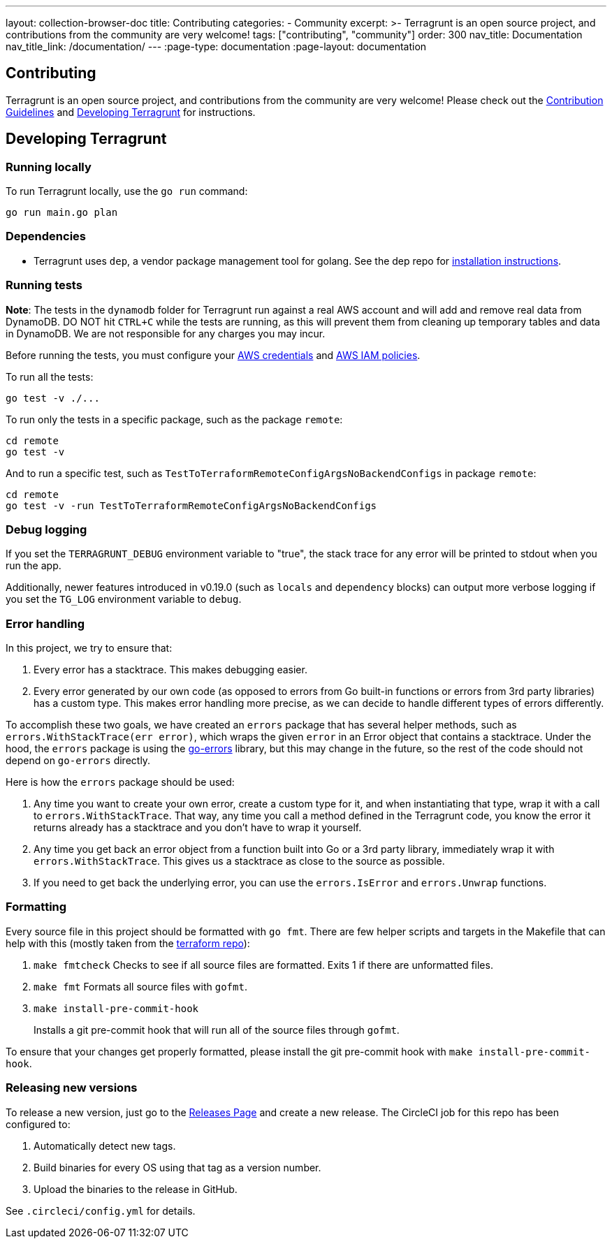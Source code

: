 ---
layout: collection-browser-doc
title: Contributing
categories:
  - Community
excerpt: >-
  Terragrunt is an open source project, and contributions from the community are very welcome!
tags: ["contributing", "community"]
order: 300
nav_title: Documentation
nav_title_link: /documentation/
---
:page-type: documentation
:page-layout: documentation

:toc:
:toc-placement!:

// GitHub specific settings. See https://gist.github.com/dcode/0cfbf2699a1fe9b46ff04c41721dda74 for details.
ifdef::env-github[]
:tip-caption: :bulb:
:note-caption: :information_source:
:important-caption: :heavy_exclamation_mark:
:caution-caption: :fire:
:warning-caption: :warning:
toc::[]
endif::[]


== Contributing

Terragrunt is an open source project, and contributions from the community are very welcome! Please check out the link:https://github.com/gruntwork-io/terragrunt/blob/master/CONTRIBUTING.md[Contribution Guidelines] and link:#developing-terragrunt[Developing Terragrunt] for instructions.

== Developing Terragrunt

=== Running locally

To run Terragrunt locally, use the `go run` command:

[source,bash]
----
go run main.go plan
----

=== Dependencies

* Terragrunt uses `dep`, a vendor package management tool for golang. See the dep repo for https://github.com/golang/dep[installation instructions].

=== Running tests

*Note*: The tests in the `dynamodb` folder for Terragrunt run against a real AWS account and will add and remove real data from DynamoDB. DO NOT hit `CTRL+C` while the tests are running, as this will prevent them from cleaning up temporary tables and data in DynamoDB. We are not responsible for any charges you may incur.

Before running the tests, you must configure your link:{site-baseurl}/documentation/features/aws-auth/#aws-credentials[AWS credentials] and link:{site-baseurl}/documentation/features/aws-auth/#aws-iam-policies[AWS IAM policies].

To run all the tests:

[source,bash]
----
go test -v ./...
----

To run only the tests in a specific package, such as the package `remote`:

[source,bash]
----
cd remote
go test -v
----

And to run a specific test, such as `TestToTerraformRemoteConfigArgsNoBackendConfigs` in package `remote`:

[source,bash]
----
cd remote
go test -v -run TestToTerraformRemoteConfigArgsNoBackendConfigs
----

=== Debug logging

If you set the `TERRAGRUNT_DEBUG` environment variable to "true", the stack trace for any error will be printed to stdout when you run the app.

Additionally, newer features introduced in v0.19.0 (such as `locals` and `dependency` blocks) can output more verbose logging if you set the `TG_LOG` environment variable to `debug`.

=== Error handling

In this project, we try to ensure that:

. Every error has a stacktrace. This makes debugging easier.
. Every error generated by our own code (as opposed to errors from Go built-in functions or errors from 3rd party libraries) has a custom type. This makes error handling more precise, as we can decide to handle different types of errors differently.

To accomplish these two goals, we have created an `errors` package that has several helper methods, such as `errors.WithStackTrace(err error)`, which wraps the given `error` in an Error object that contains a stacktrace. Under the hood, the `errors` package is using the https://github.com/go-errors/errors[go-errors] library, but this may change in the future, so the rest of the code should not depend on `go-errors` directly.

Here is how the `errors` package should be used:

. Any time you want to create your own error, create a custom type for it, and when instantiating that type, wrap it with a call to `errors.WithStackTrace`. That way, any time you call a method defined in the Terragrunt code, you know the error it returns already has a stacktrace and you don't have to wrap it yourself.
. Any time you get back an error object from a function built into Go or a 3rd party library, immediately wrap it with `errors.WithStackTrace`. This gives us a stacktrace as close to the source as possible.
. If you need to get back the underlying error, you can use the `errors.IsError` and `errors.Unwrap` functions.

=== Formatting

Every source file in this project should be formatted with `go fmt`. There are few helper scripts and targets in the Makefile that can help with this (mostly taken from the https://github.com/hashicorp/terraform/[terraform repo]):

. `make fmtcheck` Checks to see if all source files are formatted. Exits 1 if there are unformatted files.
. `make fmt` Formats all source files with `gofmt`.
. `make install-pre-commit-hook`
+
Installs a git pre-commit hook that will run all of the source files through `gofmt`.

To ensure that your changes get properly formatted, please install the git pre-commit hook with `make install-pre-commit-hook`.

=== Releasing new versions

To release a new version, just go to the https://github.com/gruntwork-io/terragrunt/releases[Releases Page] and create a new release. The CircleCI job for this repo has been configured to:

. Automatically detect new tags.
. Build binaries for every OS using that tag as a version number.
. Upload the binaries to the release in GitHub.

See `.circleci/config.yml` for details.
